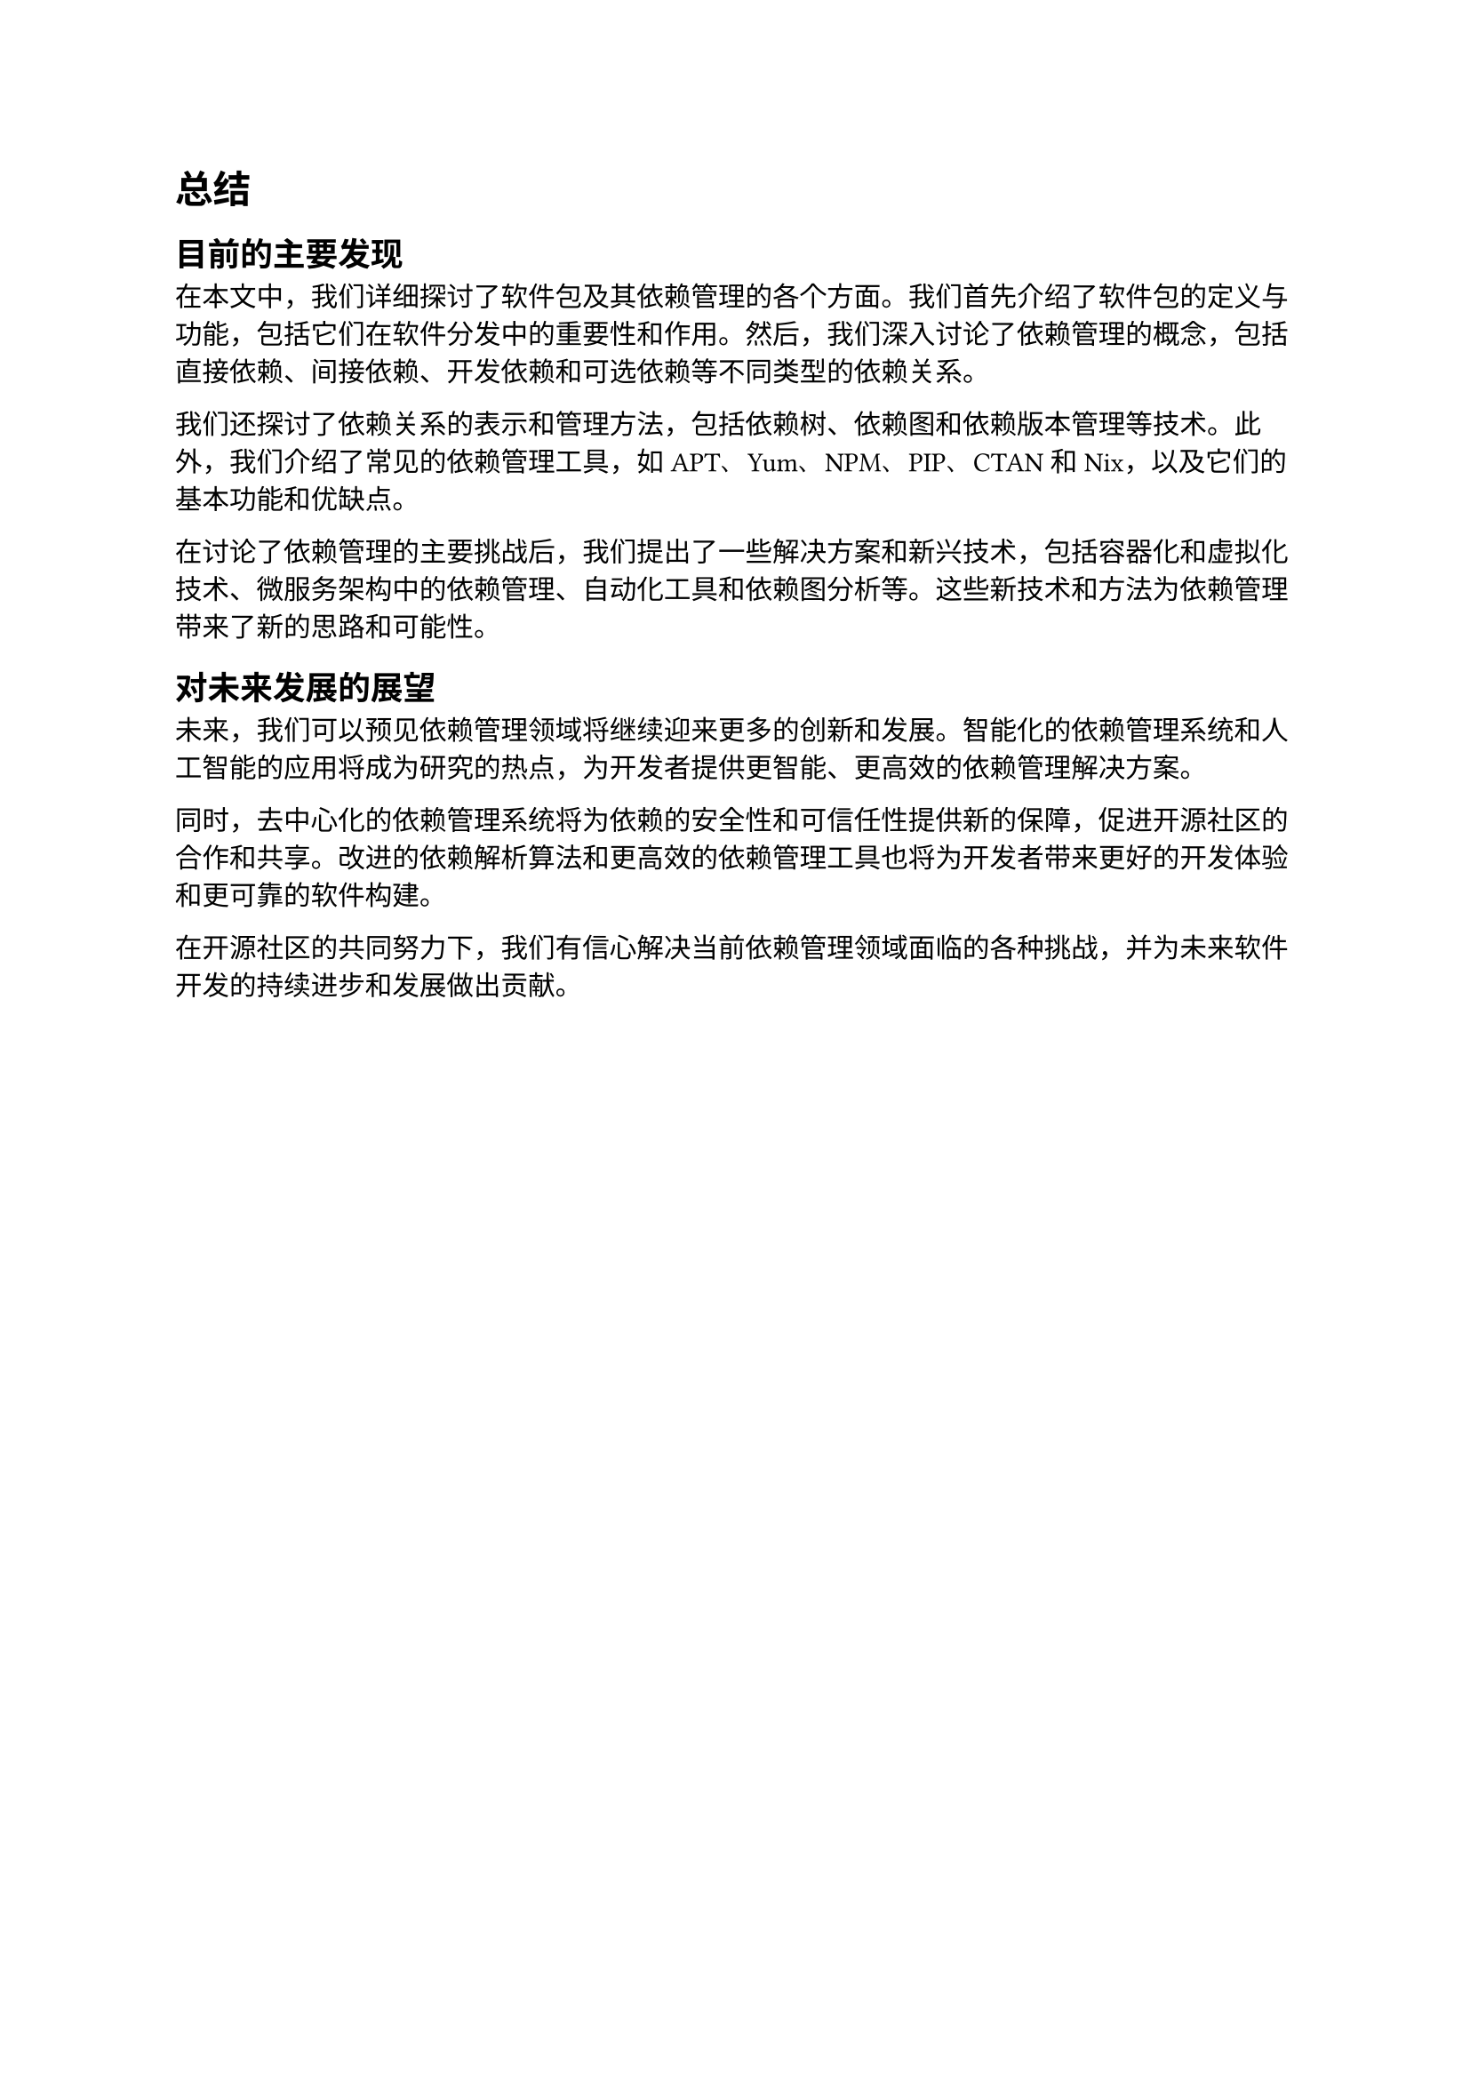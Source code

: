 = 总结

== 目前的主要发现

在本文中，我们详细探讨了软件包及其依赖管理的各个方面。我们首先介绍了软件包的定义与功能，包括它们在软件分发中的重要性和作用。然后，我们深入讨论了依赖管理的概念，包括直接依赖、间接依赖、开发依赖和可选依赖等不同类型的依赖关系。

我们还探讨了依赖关系的表示和管理方法，包括依赖树、依赖图和依赖版本管理等技术。此外，我们介绍了常见的依赖管理工具，如APT、Yum、NPM、PIP、CTAN和Nix，以及它们的基本功能和优缺点。

在讨论了依赖管理的主要挑战后，我们提出了一些解决方案和新兴技术，包括容器化和虚拟化技术、微服务架构中的依赖管理、自动化工具和依赖图分析等。这些新技术和方法为依赖管理带来了新的思路和可能性。

== 对未来发展的展望

未来，我们可以预见依赖管理领域将继续迎来更多的创新和发展。智能化的依赖管理系统和人工智能的应用将成为研究的热点，为开发者提供更智能、更高效的依赖管理解决方案。

同时，去中心化的依赖管理系统将为依赖的安全性和可信任性提供新的保障，促进开源社区的合作和共享。改进的依赖解析算法和更高效的依赖管理工具也将为开发者带来更好的开发体验和更可靠的软件构建。

在开源社区的共同努力下，我们有信心解决当前依赖管理领域面临的各种挑战，并为未来软件开发的持续进步和发展做出贡献。
